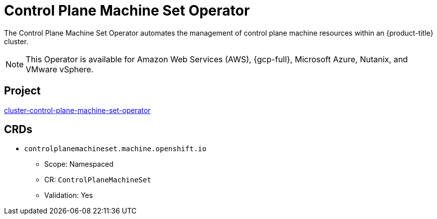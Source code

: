 // Module included in the following assemblies:
//
// * operators/operator-reference.adoc

[id="control-plane-machine-set-operator_{context}"]
= Control Plane Machine Set Operator

The Control Plane Machine Set Operator automates the management of control plane machine resources within an {product-title} cluster.

[NOTE]
====
This Operator is available for Amazon Web Services (AWS), {gcp-full}, Microsoft Azure, Nutanix, and VMware vSphere.
====


== Project

link:https://github.com/openshift/cluster-control-plane-machine-set-operator[cluster-control-plane-machine-set-operator]


== CRDs

* `controlplanemachineset.machine.openshift.io`
** Scope: Namespaced
** CR: `ControlPlaneMachineSet`
** Validation: Yes
